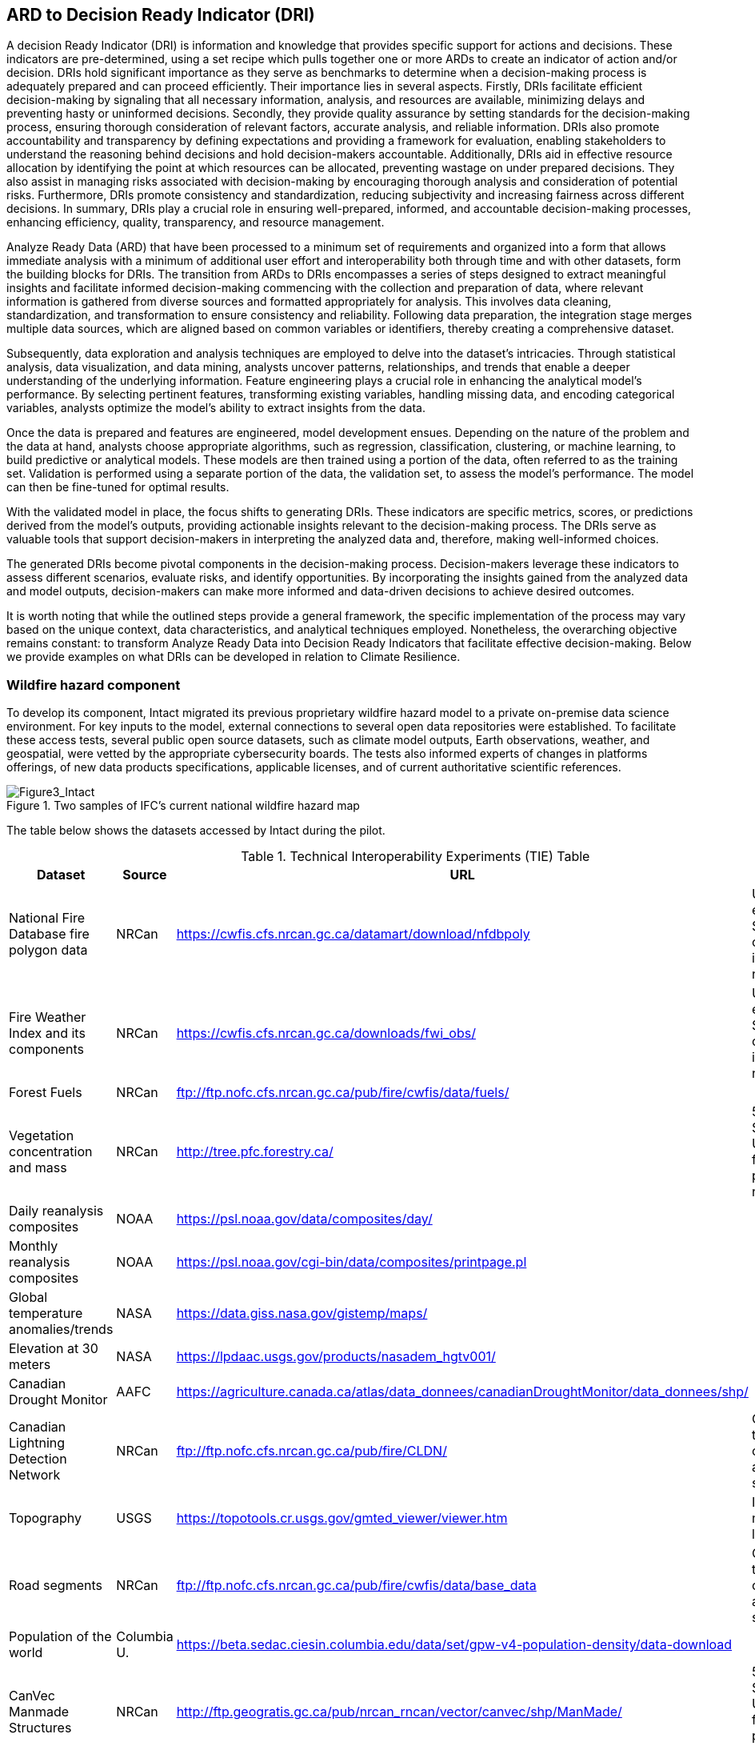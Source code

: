 
//[[clause-reference]]
== ARD to Decision Ready Indicator (DRI) [[Chapter_DRI]]

A decision Ready Indicator (DRI) is information and knowledge that provides specific support for actions and decisions. These indicators are pre-determined, using a set recipe which pulls together one or more ARDs to create an indicator of action and/or decision. DRIs hold significant importance as they serve as benchmarks to determine when a decision-making process is adequately prepared and can proceed efficiently. Their importance lies in several aspects. Firstly, DRIs facilitate efficient decision-making by signaling that all necessary information, analysis, and resources are available, minimizing delays and preventing hasty or uninformed decisions. Secondly, they provide quality assurance by setting standards for the decision-making process, ensuring thorough consideration of relevant factors, accurate analysis, and reliable information. DRIs also promote accountability and transparency by defining expectations and providing a framework for evaluation, enabling stakeholders to understand the reasoning behind decisions and hold decision-makers accountable. Additionally, DRIs aid in effective resource allocation by identifying the point at which resources can be allocated, preventing wastage on under prepared decisions. They also assist in managing risks associated with decision-making by encouraging thorough analysis and consideration of potential risks. Furthermore, DRIs promote consistency and standardization, reducing subjectivity and increasing fairness across different decisions. In summary, DRIs play a crucial role in ensuring well-prepared, informed, and accountable decision-making processes, enhancing efficiency, quality, transparency, and resource management.

Analyze Ready Data (ARD) that have been processed to a minimum set of requirements and organized into a form that allows immediate analysis with a minimum of additional user effort and interoperability both through time and with other datasets, form the building blocks for DRIs. The transition from ARDs to DRIs encompasses a series of steps designed to extract meaningful insights and facilitate informed decision-making commencing with the collection and preparation of data, where relevant information is gathered from diverse sources and formatted appropriately for analysis. This involves data cleaning, standardization, and transformation to ensure consistency and reliability. Following data preparation, the integration stage merges multiple data sources, which are aligned based on common variables or identifiers, thereby creating a comprehensive dataset.

Subsequently, data exploration and analysis techniques are employed to delve into the dataset's intricacies. Through statistical analysis, data visualization, and data mining, analysts uncover patterns, relationships, and trends that enable a deeper understanding of the underlying information. Feature engineering plays a crucial role in enhancing the analytical model's performance. By selecting pertinent features, transforming existing variables, handling missing data, and encoding categorical variables, analysts optimize the model's ability to extract insights from the data.

Once the data is prepared and features are engineered, model development ensues. Depending on the nature of the problem and the data at hand, analysts choose appropriate algorithms, such as regression, classification, clustering, or machine learning, to build predictive or analytical models. These models are then trained using a portion of the data, often referred to as the training set. Validation is performed using a separate portion of the data, the validation set, to assess the model's performance. The model can then be fine-tuned for optimal results.

With the validated model in place, the focus shifts to generating DRIs. These indicators are specific metrics, scores, or predictions derived from the model's outputs, providing actionable insights relevant to the decision-making process. The DRIs serve as valuable tools that support decision-makers in interpreting the analyzed data and, therefore, making well-informed choices.

The generated DRIs become pivotal components in the decision-making process. Decision-makers leverage these indicators to assess different scenarios, evaluate risks, and identify opportunities. By incorporating the insights gained from the analyzed data and model outputs, decision-makers can make more informed and data-driven decisions to achieve desired outcomes.

It is worth noting that while the outlined steps provide a general framework, the specific implementation of the process may vary based on the unique context, data characteristics, and analytical techniques employed. Nonetheless, the overarching objective remains constant: to transform Analyze Ready Data into Decision Ready Indicators that facilitate effective decision-making. Below we provide examples on what DRIs can be developed in relation to Climate Resilience.

=== Wildfire hazard component

To develop its component, Intact migrated its previous proprietary wildfire hazard model to a private on-premise data science environment. For key inputs to the model, external connections to several open data repositories were established. To facilitate these access tests, several public open source datasets, such as climate model outputs, Earth observations, weather, and geospatial, were vetted by the appropriate cybersecurity boards. The tests also informed experts of changes in platforms offerings, of new data products specifications, applicable licenses, and of current authoritative scientific references.

[[Figure3_Intact]]
.Two samples of IFC’s current national wildfire hazard map
image::Figure3_Intact.png[Figure3_Intact]

The table below shows the datasets accessed by Intact during the pilot.

.Technical Interoperability Experiments (TIE) Table
[options="header"]
|====================
|Dataset |Source |URL |Notes
|National Fire Database fire polygon data | NRCan | https://cwfis.cfs.nrcan.gc.ca/datamart/download/nfdbpoly | Unable to establish SSL connection into private network
|Fire Weather Index and its components	| NRCan | https://cwfis.cfs.nrcan.gc.ca/downloads/fwi_obs/ | Unable to establish SSL connection into private network
|Forest Fuels |	NRCan | ftp://ftp.nofc.cfs.nrcan.gc.ca/pub/fire/cwfis/data/fuels/ |
|Vegetation concentration and mass | NRCan | http://tree.pfc.forestry.ca/ | 503 Service Unavailable from private network
|Daily reanalysis composites | NOAA | https://psl.noaa.gov/data/composites/day/ |
|Monthly reanalysis composites | NOAA | https://psl.noaa.gov/cgi-bin/data/composites/printpage.pl |
|Global temperature anomalies/trends | NASA | https://data.giss.nasa.gov/gistemp/maps/ |
|Elevation at 30 meters | NASA | https://lpdaac.usgs.gov/products/nasadem_hgtv001/ |
|Canadian Drought Monitor | AAFC | https://agriculture.canada.ca/atlas/data_donnees/canadianDroughtMonitor/data_donnees/shp/ |
|Canadian Lightning Detection Network |	NRCan | ftp://ftp.nofc.cfs.nrcan.gc.ca/pub/fire/CLDN/ | Connection timed out, can’t find alternate source
|Topography | USGS | https://topotools.cr.usgs.gov/gmted_viewer/viewer.htm | Interactive map, not layers
|Road segments | NRCan | ftp://ftp.nofc.cfs.nrcan.gc.ca/pub/fire/cwfis/data/base_data | Connection timed out, can’t find alternate source
|Population of the world | Columbia U. | https://beta.sedac.ciesin.columbia.edu/data/set/gpw-v4-population-density/data-download |
|CanVec Manmade Structures| NRCan | http://ftp.geogratis.gc.ca/pub/nrcan_rncan/vector/canvec/shp/ManMade/ | 503 Service Unavailable from private network |

|====================

Below is a summarized list of the key datasets required to produce or update a wildfire hazard map.

* National fire database polygon data

* Fire Weather Index (FWI) daily maps

* Land cover maps

* Drought conditions

* Digital Elevation Model (DEM)

* Population density

* Fuel and vegetation data

Intact’s wildfire hazard map is developed exclusively for internal use. Aside from intellectual property terms, it is meant to be deployed in highly secured data environments, and as such it cannot readily interact with other components of the pilot at this point of time. The intent is to develop geospatial infrastructures and legal terms that would allow a closer collaboration with the pilot’s participants.

Very early in the project, Intact also developed an H3 synthetic exposure dataset (see next figure) composed of fourteen million points spread out across the country in a statically representative pattern. The purpose of this dataset was to facilitate visualization and analysis of the exposure and allow pilot participants to have a common exposure reference on which to develop decision-ready use cases for insurance, thus advancing towards standardization. Unfortunately, time constraints prevented update and sharing of this dataset.

[[Figure4_Intact]]
.IFC’s exposure synthetic dataset, with Montreal – Ottawa corridor on the left, and close-up of Montreal on the right. Color scale represent relative risk density in each cell, while points are representative individual risks
image::Figure4_Intact.png[Figure4_Intact]

// === Pelagis

=== The Blue Economy

Pelagis' participation in the Climate Resilience pilot focuses on enhancing the view of a global oceans observation system by combining real-world ground observations with analysis ready datasets. Monitoring aspects of the oceans through both a temporal and spatial continuum while providing traceability through the observations process allows stakeholders to better understand the stressors affecting ocean health and investigate opportunities to mitigate the longer term implications related to climate change.

The approach to address the needs for a sustainable ocean economy is to make Marine Spatial Planning a core foundation on which to build vertical applications. Pelagis' platform is based on a federated information model represented as a unified social graph. This provides a decentralized approach towards designing various data streams each represented by their well-known and/or standardized model. To date, service layers based on the OGC standards for Feature, Observations, and Measurements, and Sensors APIs have been developed and extended for adoption within the marine domain model. Previous work provides for data discovery and processing of features based on the IHO S-100 standard (Marine Protected Areas, Marine Traffic Management, etc.); NOAA open data pipelines for major weather events (Hurricane Tracking, Ocean Drifters, Saildrones, etc.); as well as connected observation systems as provided by IOOS and its Canadian variant, CIOOS.


==== From Raw Data to ARD and DRIs

The United Nations Framework Convention on Climate Change (UNFCCC) is supported through a number of organizations providing key observation data related to climate change. Of primary interest to this project scenario is the Global Climate Observing System (GCOS) and Global Ocean Observing System (GOOS), and the Joint Working Group on Climate (WG Climate) of the Committee on Earth Observation Satellites (CEOS). In-situ data sources are provided through a number of program initiatives sponsored through NOAA and provide key indicators for climate change that cannot be directly inferred from raw satellite information.

GCOS defines 54 Essential Climate Variables (ECVs) of which 18 ECVs apply to the oceans domain. Of these, only 6 ECVs may be inferred from satellite based earth observations while the remainder must be inferred through in-situ site observations and/or sampling programs.

The following table identifies the ocean-specific ECVs and associated providers.

.Ocean-specific ECVs and associated providers
[cols="1,3, 2"]
|===
| Variable | Description | Source of Indicator

| Ocean Color | Provides indication of phytoplankton based on Ocean Color Radiance (OCR) | ESA CEOS
| Carbon Dioxide Partial Pressure | Primary indicator of the exchange of CO~2~ at the ocean surface | NOAA
| Ocean Acidity | pH of ocean water as measured at varying depths and locations | NOAA PMEL
| Phytoplankton | Indicator of the health of the ecosystem associated with the food web and directly a result of increased CO~2~ and eutrophication | NOAA
| Sea Ice | Sea ice coverage associated with the ocean surface and a concern reflected in warming surface temperatures and sea level rise |
| Sea Level | Sea level global mean and variability leading to sea level rise |
| Sea State | Wave height, direction, wavelength as indicators of energy at the ocean surface |
| Sea-surface Salinity | The proportion of ocean water composed of salt, an indicator of mortality rates in shellfish |
| Sea-surface Temperature | Directly affects major weather patterns and ecosystems | ESA CEOS; NOAA Monitoring Stations; NOAA Saildrone program
| Surface Current | Transports heat, salt, and passive tracers and has a large impact on seaborne commerce and fishing |
|===

In addition, social and economic key indicators related to the area of interest are ingested to identify relationships between the immediate effects of climate change on the associated human activity.

.Social and economic key indicators
[cols="1,3, 2"]
|===
| Variable | Description | Source of Indicator

| AQ Landings | Annual yields associated with Aquaculture sites within a region of interest | MaineAQ
| GDP | Gross Domestic Product ($USD) associated with dependent human activities within the region of interest | US Census
| Employment | Number of individuals dependent on the targeted ecosystem | US Census
| Population | Number of people inhabiting the area of interest associated with the ecosystem | US Census
|===

==== Approach

Each ECV applicable to the use case is resolved as a service endpoint representing the area of interest, associated samplings, and observations, and where possible, inferred from earth observation datasets transformed as 'analysis ready.'
Earth observation datasets are sourced through the ESA GCOS service endpoint; ocean related samplings and in-situ observations are sourced through NOAA; socio-economic data is sourced from various open data portals available through government agencies.

The project effort centers around 3 key challenges:

* the ability to collect data relevant to Climate Resilience;
* the ability to apply the data in a coherent and standardized manner in which to draw out context; and
* the ability to impart insight to community members and stakeholders so as to identify, anticipate, and mitigate the effects of climate change across both local and international boundaries.

Each of these activities aligns with the best practices and standards of OGC and are used as input to the MarineDWG MSDI reference model.


[#img-pelagis-architecture]
.Architecture
image::pelagis.architecture(1).svg[Pelagis-architecture, ,align=center, width=600]

=== DRI: Heat Impact and Drought Impact FME Components

The following subsections cover the heat and drought impact components developed by Safe Software using the FME platform. For more information on the ARD component these depend on see the 4.3 section on Data Cube to ARD with FME.

==== Heat Impact DRI Component

This component takes the climate scenario summary ARD results from the ARD component and analyzes them to derive estimated heat impacts over time, based on selected climate scenarios. Central to this is the identification of key heat impact indicators required by decision makers and the business rules needed to drive them. Process steps include data aggregation and statistical analysis of maximum temperature spikes, taking into account the cumulative impacts of multiple high temperature days. Heat exhaustion effects are likely dependent on duration of heat spells, in addition to high maximum temperatures on certain days.

[[SafeSoftware_6]]
.ARD Query: Monthly Max Temp Contours
image::SafeSoftware_6.png[SafeSoftware_6]

[[SafeSoftware_7]]
.ARD Query: Max Mean Monthly Temp > 25C
image::SafeSoftware_7.png[SafeSoftware_7]

[[SafeSoftware_8]]
.Town of Lytton - location where entire town was devastated by fire during the heat wave of July 2021 - same location highlighted in ARD query from heat risk query in previous figure
image::SafeSoftware_8.png[SafeSoftware_8]

==== Drought Impact DRI Component and Interoperability with Other Components

This component takes the climate scenario summary ARD results from the ARD component and analyzes them to derive estimated drought risk impacts over time based on selected climate scenarios. It also feeds drought related environmental factors to other pilot DRI components for more refined drought risk analysis. For the purposes of this pilot, it was recognized that more complex indicators such as drought are likely driven by multiple environmental and physical factors. As such, our initial goal was to select and provide primary climate variable data that would be useful for deriving drought risks in combination with other inputs. Given that the primary input to drought models is precipitation, or lack thereof, we developed a data flow that extracted total precipitation per month and made this available both as a time series CSV and GeoJSON datasets, as well as OGC API features time series points. This climate scenario primary drought data was provided for the province of Manitoba and for Los Angeles. These two regions were chosen since there were pilot participants interested in each of these regions and, in the case of Manitoba, there is also a tie in to future work as this is an area of interest for the subsequent Disaster Pilot 2023.

The Los Angeles use case provided the Laubwerk visualization component with climate change impact data that could help drive a drought impact that could affect their future landscape visualization model. The idea is that based on changes to climatic variables, certain areas may be more or less suited to different vegetation types, causing the distribution of vegetation to change over time. For more on their component, including example visualization results, please refer to section 7: From Data To Visualization.

In the case of this visualization component, simply providing precipitation totals per month were not sufficient to drive the needs of their vegetation model. In this case there was not an intermediate drought model to feed climate variables to. In the absence of a more comprehensive drought model, the decision was made to develop a proxy drought risk indicator by normalizing the difference between precipitation from the past versus future climate scenarios.

Calculations were made using the difference between time series grids of projected precipitation and historical grids of mean precipitation per month. These precipitation deltas were then divided by the historical mean per month to derive a precipitation index. The goal was to provide a value between 0 and 1 where 1 = 100% of past mean precipitation for that month. Naturally this approach can generate values that exceed the range of 1 if the projected precipitation values exceed the historic mean. The goal was not so much to predict future absolute precipitation values but rather to generate an estimated for precipitation trends given the influence of climate change. For example, this approach can help answer the question - in 30 years for a given location, compare to historical norms, by what percentage do we expect precipitation to increase or decrease. Laubwerk then used these results as input to Laubwerk's landscape vegetation model which evaluates precipitation changes to determine whether the drought stress will cause a specific vegetation species to die out for a particular location.

Interesting patterns emerged for the LA area when this process was run on deltas between projected and historical precipitation. Summers are typically dry while winters are wet and prone to flash floods. Initial data exploration seemed to show an increase in drought patterns in the spring and fall. More analysis needs to be done to see if this is a general pattern or simply one that emerged from the climate scenario that was run. However, this is the type of trend that local planners and managers may benefit from having the ability to explore once better access to climate model scenario outputs is achieved along with the ability to query and analyze the results.

[[FME_Query_Workflow_LA_precip]]
.FME Query Workflow: Geopackage precipitation delta time series to GeoJSON points
image::FME_Query_Workflow_LA_precip.png[FME_Query_Workflow_LA_precip]]

[[FME_DroughtQuery1Params_LA]]
.FME Query Parameters: Geopackage precipitation delta time series to GeoJSON points
image::FME_DroughtQuery1Params_LA.png[FME_DroughtQuery1Params_LA.png]]

[[FME_Result_DroughtQuery1_LA]]
.FME Data Inspector: precipitation delta result showing potential drought risk for areas and times with significantly less precipitation than past
image::FME_Result_DroughtQuery1_LA.png[FME_Result_DroughtQuery1_LA]]

This approach is only a start and just scratches the surface in terms of what is possible for future drought projection based on climate model scenario climate variables. The specific business rules used to assess drought risk could be enriched and refined, or climate variables can simply be fed to external drought models as described below. FME provides a flexible data and business rule modeling framework. This means that as indicators and drought threshold rules are refined, it is relatively straightforward to adjust the business rules in this component to refine risk projections. Also, business rule parameters can be externalized as execution parameters so that end users can control key aspects of the scenario drought risk assessment without having to modify the published FME workflow. However one of the main goals of this pilot was not so much to produced highly refined forecast models for drought but rather to demonstrate the data value chain whereby raw climate model data cube outputs can feed a data pipeline that filters, refines, and simplifies the data and ultimately can be used to drive indicators that help planners model visualize and understand the effects of climate change on the landscapes and environments within their communities.

To support future drought risk estimates for Manitoba, precipitation forecast time series were provided to Pixalytics as an input to their drought analytics and DRI component. Their component provides a much more sophisticated indicator of drought probability since, in addition to precipitation, it also takes into account soil moisture and vegetation. The goal was to extract precipitation totals per time step from the downscaled regional climate model (RCM) climate variable outputs for Manitoba based on CMIP5 (Coupled Model Intercomparison Project Phase 5) model results obtained from Environment Canada. For this use case the grids have a spatial resolution of roughly 10 km and a temporal resolution of a monthly time step. The Pixalytics drought model was then run based on these precipitation estimates in order to asses potential future drought risk in southern Manitoba. The data was provided to Pixalytics initially as a GeoJSON feed of 2d points derived from the data cube cells with precipitation totals per cell. This same data feed was later provided as a OGC API Feature service.

For future phases of the climate or disaster pilots, it may be useful to explore additional approaches for both precipitation data analysis and combination with other related datasets and external models. It may be useful to segment cumulative rainfall below a certain threshold within a certain time window (days, weeks, or months), since cumulative rainfall over time will be crucial for computing water budgets by watershed or catch basin. To do this, the use of higher resolution time steps (daily) should be tested, to see if the increased resolution reveals patterns that the coarser monthly time step does not. There are also other statistical RCM results that might be useful to make available (mean, min, max). In addition to precipitation, climate models also generate soil moisture predictions which could used to assess drought risk. This component would also benefit from integration with topography, DEMs, and hydrology related data such as river networks, water bodies, aquifers, and watershed boundaries. This would help increase the effective spatial resolution of impact projections by combining the coarser climate projections with higher resolution local factors such as elevation. Therefore, rather than just computing precipitation deltas at the cell level, soil moisture predictions would allow for assessing flood risks along rivers and water bodies and provide the ability to evaluate precipitation by catch basin and compute future cumulative trends that may indicate potential drought or flood, or derivative impacts such as irrigation or hydropower generation potential.

It should be stressed that the field of drought modeling is not new and there are many drought modeling tools available that are far more sophisticated than anything described above. As such, subsequent Climate and Disaster pilots should explore how future climate projections can be funneled into these more mature climate and impact models in an automated fashion to produce more refined estimates of projected drought risk. That said, it is hoped that this basic demonstration of the raw data to ARD to DRI value chain for drought can provide some insights into what type of indicators should be generated to help better understand future drought risks, and where improvements on this process can be made.
